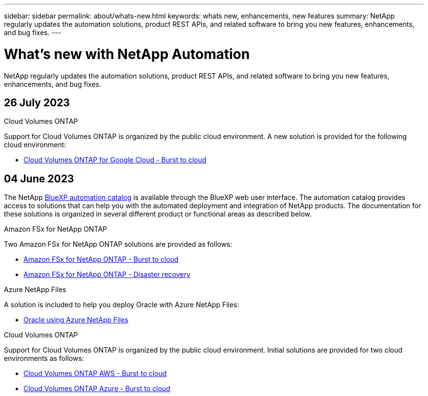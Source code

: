 ---
sidebar: sidebar
permalink: about/whats-new.html
keywords: whats new, enhancements, new features
summary: NetApp regularly updates the automation solutions, product REST APIs, and related software to bring you new features, enhancements, and bug fixes.
---

= What's new with NetApp Automation
:hardbreaks:
:nofooter:
:icons: font
:linkattrs:
:imagesdir: ./media/

[.lead]
NetApp regularly updates the automation solutions, product REST APIs, and related software to bring you new features, enhancements, and bug fixes.

== 26 July 2023

.Cloud Volumes ONTAP

Support for Cloud Volumes ONTAP is organized by the public cloud environment. A new solution is provided for the following cloud environment:

* link:../solutions/cvo-gcp-burst-to-cloud.html[Cloud Volumes ONTAP for Google Cloud - Burst to cloud]

== 04 June 2023

The NetApp https://console.bluexp.netapp.com/automationCatalog[BlueXP automation catalog^] is available through the BlueXP web user interface. The automation catalog provides access to solutions that can help you with the automated deployment and integration of NetApp products. The documentation for these solutions is organized in several different product or functional areas as described below.

.Amazon FSx for NetApp ONTAP

Two Amazon FSx for NetApp ONTAP solutions are provided as follows:

* link:../solutions/fsxn-burst-to-cloud.html[Amazon FSx for NetApp ONTAP - Burst to cloud]
* link:../solutions/fsxn-disaster-recovery.html[Amazon FSx for NetApp ONTAP - Disaster recovery]

.Azure NetApp Files

A solution is included to help you deploy Oracle with Azure NetApp Files:

* link:../solutions/anf-oracle.html[Oracle using Azure NetApp Files]

.Cloud Volumes ONTAP

Support for Cloud Volumes ONTAP is organized by the public cloud environment. Initial solutions are provided for two cloud environments as follows:

* link:../solutions/cvo-aws-burst-to-cloud.html[Cloud Volumes ONTAP AWS - Burst to cloud]
* link:../solutions/cvo-azure-burst-to-cloud.html[Cloud Volumes ONTAP Azure - Burst to cloud]
